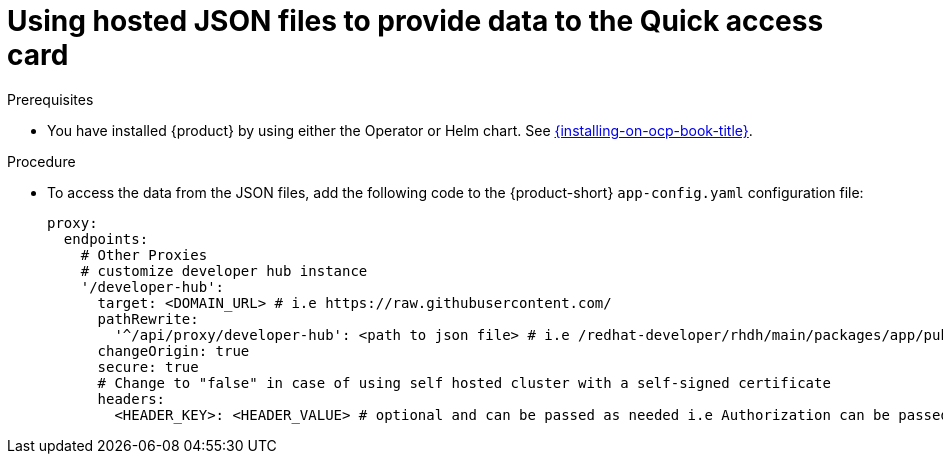 :_newdoc-version: 2.18.3
:_template-generated: 2024-11-13

:_mod-docs-content-type: CONCEPT

[id="using-hosted-json-files-to-provide-data-to-the-quick-access-card_{context}"]
= Using hosted JSON files to provide data to the Quick access card

.Prerequisites

* You have installed {product} by using either the Operator or Helm chart.
See xref:{installing-on-ocp-book-url}#assembly-install-rhdh-ocp[{installing-on-ocp-book-title}].

.Procedure

* To access the data from the JSON files, add the following code to the {product-short} `app-config.yaml` configuration file:
+
[source,yaml]
----
proxy:
  endpoints:
    # Other Proxies
    # customize developer hub instance
    '/developer-hub':
      target: <DOMAIN_URL> # i.e https://raw.githubusercontent.com/
      pathRewrite:
        '^/api/proxy/developer-hub': <path to json file> # i.e /redhat-developer/rhdh/main/packages/app/public/homepage/data.json
      changeOrigin: true
      secure: true
      # Change to "false" in case of using self hosted cluster with a self-signed certificate
      headers:
	<HEADER_KEY>: <HEADER_VALUE> # optional and can be passed as needed i.e Authorization can be passed for private GitHub repo and PRIVATE-TOKEN can be passed for private GitLab repo
----